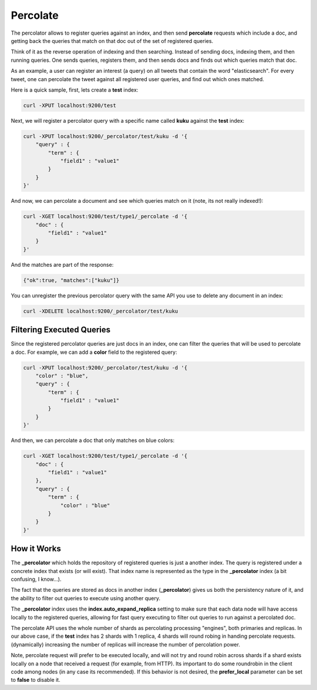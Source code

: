 .. _es-guide-reference-api-percolate:

=========
Percolate
=========

The percolator allows to register queries against an index, and then send **percolate** requests which include a doc, and getting back the queries that match on that doc out of the set of registered queries.


Think of it as the reverse operation of indexing and then searching. Instead of sending docs, indexing them, and then running queries. One sends queries, registers them, and then sends docs and finds out which queries match that doc.


As an example, a user can register an interest (a query) on all tweets that contain the word "elasticsearch". For every tweet, one can percolate the tweet against all registered user queries, and find out which ones matched.


Here is a quick sample, first, lets create a **test** index:


.. code-block:: js

    curl -XPUT localhost:9200/test


Next, we will register a percolator query with a specific name called **kuku** against the **test** index:


.. code-block:: js

    curl -XPUT localhost:9200/_percolator/test/kuku -d '{
        "query" : {
            "term" : {
                "field1" : "value1"
            }
        }
    }'


And now, we can percolate a document and see which queries match on it (note, its not really indexed!):


.. code-block:: js

    curl -XGET localhost:9200/test/type1/_percolate -d '{
        "doc" : {
            "field1" : "value1"
        }
    }'


And the matches are part of the response:


.. code-block:: js

    {"ok":true, "matches":["kuku"]}


You can unregister the previous percolator query with the same API you use to delete any document in an index:


.. code-block:: js

    curl -XDELETE localhost:9200/_percolator/test/kuku


Filtering Executed Queries
==========================

Since the registered percolator queries are just docs in an index, one can filter the queries that will be used to percolate a doc. For example, we can add a **color** field to the registered query:


.. code-block:: js

    curl -XPUT localhost:9200/_percolator/test/kuku -d '{
        "color" : "blue",
        "query" : {
            "term" : {
                "field1" : "value1"
            }
        }
    }'


And then, we can percolate a doc that only matches on blue colors:


.. code-block:: js

    curl -XGET localhost:9200/test/type1/_percolate -d '{
        "doc" : {
            "field1" : "value1"
        },
        "query" : {
            "term" : {
                "color" : "blue"
            }
        }
    }'


How it Works
============

The **_percolator** which holds the repository of registered queries is just a another index. The query is registered under a concrete index that exists (or will exist). That index name is represented as the type in the **_percolator** index (a bit confusing, I know...).


The fact that the queries are stored as docs in another index (**_percolator**) gives us both the persistency nature of it, and the ability to filter out queries to execute using another query.


The **_percolator** index uses the **index.auto_expand_replica** setting to make sure that each data node will have access locally to the registered queries, allowing for fast query executing to filter out queries to run against a percolated doc.


The percolate API uses the whole number of shards as percolating processing "engines", both primaries and replicas. In our above case, if the **test** index has 2 shards with 1 replica, 4 shards will round robing in handing percolate requests. (dynamically) increasing the number of replicas will increase the number of percolation power.


Note, percolate request will prefer to be executed locally, and will not try and round robin across shards if a shard exists locally on a node that received a request (for example, from HTTP). Its important to do some roundrobin in the client code among nodes (in any case its recommended). If this behavior is not desired, the **prefer_local** parameter can be set to **false** to disable it.

